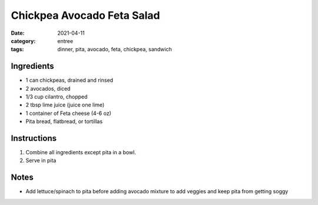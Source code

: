 ============================
Chickpea Avocado Feta Salad
============================

:date: 2021-04-11
:category: entree
:tags: dinner, pita, avocado, feta, chickpea, sandwich

Ingredients
============================

- 1 can chickpeas, drained and rinsed
- 2 avocados, diced
- 1/3 cup cilantro, chopped
- 2 tbsp lime juice (juice one lime)
- 1 container of Feta cheese (4-6 oz)
- Pita bread, flatbread, or tortillas

Instructions
============================

#. Combine all ingredients except pita in a bowl.
#. Serve in pita

Notes
=======

- Add lettuce/spinach to pita before adding avocado mixture to add veggies and keep pita from getting soggy
